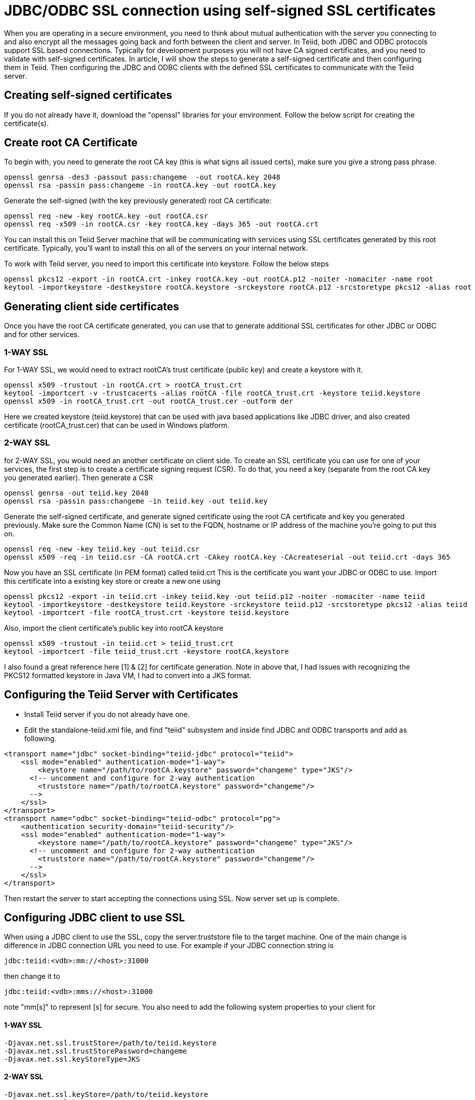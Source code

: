 = JDBC/ODBC SSL connection using self-signed SSL certificates

When you are operating in a secure environment, you need to think about mutual authentication with the server you connecting to and also encrypt all the messages going back and forth between the client and server. In Teiid, both JDBC and ODBC protocols support SSL based connections. Typically for development purposes you will not have CA signed certificates, and you need to validate with self-signed certificates. In article, I will show the steps to generate a self-signed certificate and then configuring them in Teiid. Then configuring the JDBC and ODBC clients with the defined SSL certificates to communicate with the Teiid server.
 
== Creating self-signed certificates
 
If you do not already have it, download the "openssl" libraries for your environment. Follow the below script for creating the certificate(s).
 
== Create root CA Certificate
To begin with, you need to generate the root CA key (this is what signs all issued certs), make sure you give a strong pass phrase.

---- 
openssl genrsa -des3 -passout pass:changeme  -out rootCA.key 2048  
openssl rsa -passin pass:changeme -in rootCA.key -out rootCA.key  
----
 
Generate the self-signed (with the key previously generated) root CA certificate:

---- 
openssl req -new -key rootCA.key -out rootCA.csr  
openssl req -x509 -in rootCA.csr -key rootCA.key -days 365 -out rootCA.crt  
----

You can install this on Teiid  Server machine that will be communicating with services using SSL certificates generated by this root certificate. Typically, you'll want to install this on all of the servers on your internal network.

To work with Teiid server, you need to import this certificate into keystore. Follow the below steps

----
openssl pkcs12 -export -in rootCA.crt -inkey rootCA.key -out rootCA.p12 -noiter -nomaciter -name root  
keytool -importkeystore -destkeystore rootCA.keystore -srckeystore rootCA.p12 -srcstoretype pkcs12 -alias root  
----

== Generating client side certificates
Once you have the root CA certificate generated, you can use that to generate additional SSL certificates for other JDBC or ODBC and for other services.

=== 1-WAY SSL

For 1-WAY SSL, we would need to extract rootCA's trust certificate (public key) and create a keystore with it.

----
openssl x509 -trustout -in rootCA.crt > rootCA_trust.crt  
keytool -importcert -v -trustcacerts -alias rootCA -file rootCA_trust.crt -keystore teiid.keystore  
openssl x509 -in rootCA_trust.crt -out rootCA_trust.cer -outform der
----
  
Here we created keystore (teiid.keystore) that can be used with java based applications like JDBC driver, and also created certificate (rootCA_trust.cer) that can be used in Windows platform.

=== 2-WAY SSL

for 2-WAY SSL, you would need an another certificate on client side. To create an SSL certificate you can use for one of your services, the first step is to create a certificate signing request (CSR). To do that, you need a key (separate from the root CA key you generated earlier). Then generate a CSR

----
openssl genrsa -out teiid.key 2048  
openssl rsa -passin pass:changeme -in teiid.key -out teiid.key  
----

Generate the self-signed certificate, and generate signed certificate using the root CA certificate and key you generated previously. Make sure the Common Name (CN) is set to the FQDN, hostname or IP address of the machine you're going to put this on.
 
----
openssl req -new -key teiid.key -out teiid.csr  
openssl x509 -req -in teiid.csr -CA rootCA.crt -CAkey rootCA.key -CAcreateserial -out teiid.crt -days 365  
----

Now you have an SSL certificate (in PEM format) called teiid.crt This is the certificate you want your JDBC or ODBC to use. Import this certificate into a existing key store or create a new one using

----
openssl pkcs12 -export -in teiid.crt -inkey teiid.key -out teiid.p12 -noiter -nomaciter -name teiid  
keytool -importkeystore -destkeystore teiid.keystore -srckeystore teiid.p12 -srcstoretype pkcs12 -alias teiid  
keytool -importcert -file rootCA_trust.crt -keystore teiid.keystore  
----

Also, import the client certificate's public key into rootCA keystore

---- 
openssl x509 -trustout -in teiid.crt > teiid_trust.crt  
keytool -importcert -file teiid_trust.crt -keystore rootCA.keystore  
----

I also found a great reference here [1] & [2] for certificate generation. Note in above that, I had issues with recognizing the PKCS12 formatted keystore in Java VM, I had to convert into a JKS format.

== Configuring the Teiid Server with Certificates

* Install Teiid server if you do not already have one.
* Edit the standalone-teiid.xml file, and find "teiid" subsystem and inside find JDBC and ODBC transports and add as following.

----
<transport name="jdbc" socket-binding="teiid-jdbc" protocol="teiid">    
    <ssl mode="enabled" authentication-mode="1-way">  
        <keystore name="/path/to/rootCA.keystore" password="changeme" type="JKS"/>  
      <!-- uncomment and configure for 2-way authentication  
        <truststore name="/path/to/rootCA.keystore" password="changeme"/>  
      -->  
    </ssl>  
</transport>  
<transport name="odbc" socket-binding="teiid-odbc" protocol="pg">  
    <authentication security-domain="teiid-security"/>  
    <ssl mode="enabled" authentication-mode="1-way">  
        <keystore name="/path/to/rootCA.keystore" password="changeme" type="JKS"/>  
      <!-- uncomment and configure for 2-way authentication  
        <truststore name="/path/to/rootCA.keystore" password="changeme"/>  
      -->  
    </ssl>  
</transport>  
----
 
Then restart the server to start accepting the connections using SSL. Now server set up is complete.
 
== Configuring JDBC client to use SSL

When using a JDBC client to use the SSL, copy the server.truststore file to the target machine. One of the main change is difference in JDBC connection URL you need to use. For example if your JDBC connection string is

---- 
jdbc:teiid:<vdb>:mm://<host>:31000  
----

then change it to

---- 
jdbc:teiid:<vdb>:mms://<host>:31000  
----
 
note "mm[s]" to represent [s] for secure. You also need to add the following system properties to your client for 

==== 1-WAY SSL
----
-Djavax.net.ssl.trustStore=/path/to/teiid.keystore  
-Djavax.net.ssl.trustStorePassword=changeme  
-Djavax.net.ssl.keyStoreType=JKS  
----
 
==== 2-WAY SSL 

----
-Djavax.net.ssl.keyStore=/path/to/teiid.keystore  
-Djavax.net.ssl.keyStorePassword=changeme
-Djavax.net.ssl.trustStore=/path/to/teiid.keystore  
-Djavax.net.ssl.trustStorePassword=changeme  
-Djavax.net.ssl.keyStoreType=JKS    
----
 
The start your client application normally, that should make sure the SSL certificates used for encryption.
 
== Configuring ODBC client to use SSL (Windows)
 
* Install the Postgresql ODBC driver in your Windows machine. You can download the driver from http://www.postgresql.org/ftp/odbc/versions/

==== 1-WAY SSL
* Copy the "_rootCA.crt_" and "_rootCA_trust.cer_" files into your Windows machine into directory _c:\Users\<yourname>\AppData\Roaming\postgresql_. Note this directory may be hidden or non existent, if non-existent create a new folder. Note that if you are dealing with CA signed certificate, you do not have to share your private certificate "rootCA.crt". However since we are using self signed this will become the root certificate.
* Rename "_rootCA.crt_" to "_root.crt_"
* Rename "_rootCA_trust.cer_" to "_postgresql.cer_"
* Now open the "ODBC Data Manager" application, create DSN for the connection you are ready to make using previously installed Postgres ODBC driver. Provide the correct host name and port (35432), and use VDB name as Database name, and select the "ssl-model" property to "verify-ca" or "verify-full" and save the configuration.
 
==== 2-WAY SSL
* Copy the "_rootCA.crt_", "_teiid.crt_", "_teiid.key_" files into your Windows machine into directory _c:\Users\<yourname>\AppData\Roaming\postgresql_. Note this directory may be hidden or non existent, if non-existent create a new folder. Note that if you are dealing with CA signed certificate, you do not have to share your private certificate "rootCA.crt". However since we are using self signed this will become the root certificate.
* Rename "_rootCA.crt_" to "_root.crt_"
* Rename "_teiid.crt_" to "_postgresql.crt_"
* Rename "_teiid.key_" to "_postgresql.key_"
* Now open the "ODBC Data Manager" application, create DSN for the connection you are ready to make using previously installed Postgres ODBC driver. Provide the correct host name and port (35432), and use VDB name as Database name, and select the "ssl-model" property to "verify-ca" or "verify-full" and save the configuration.
* Now use any ODBC client application/tool like (QTODBC) and make ODBC connection using the DSN created and start issuing the SQL queries.
